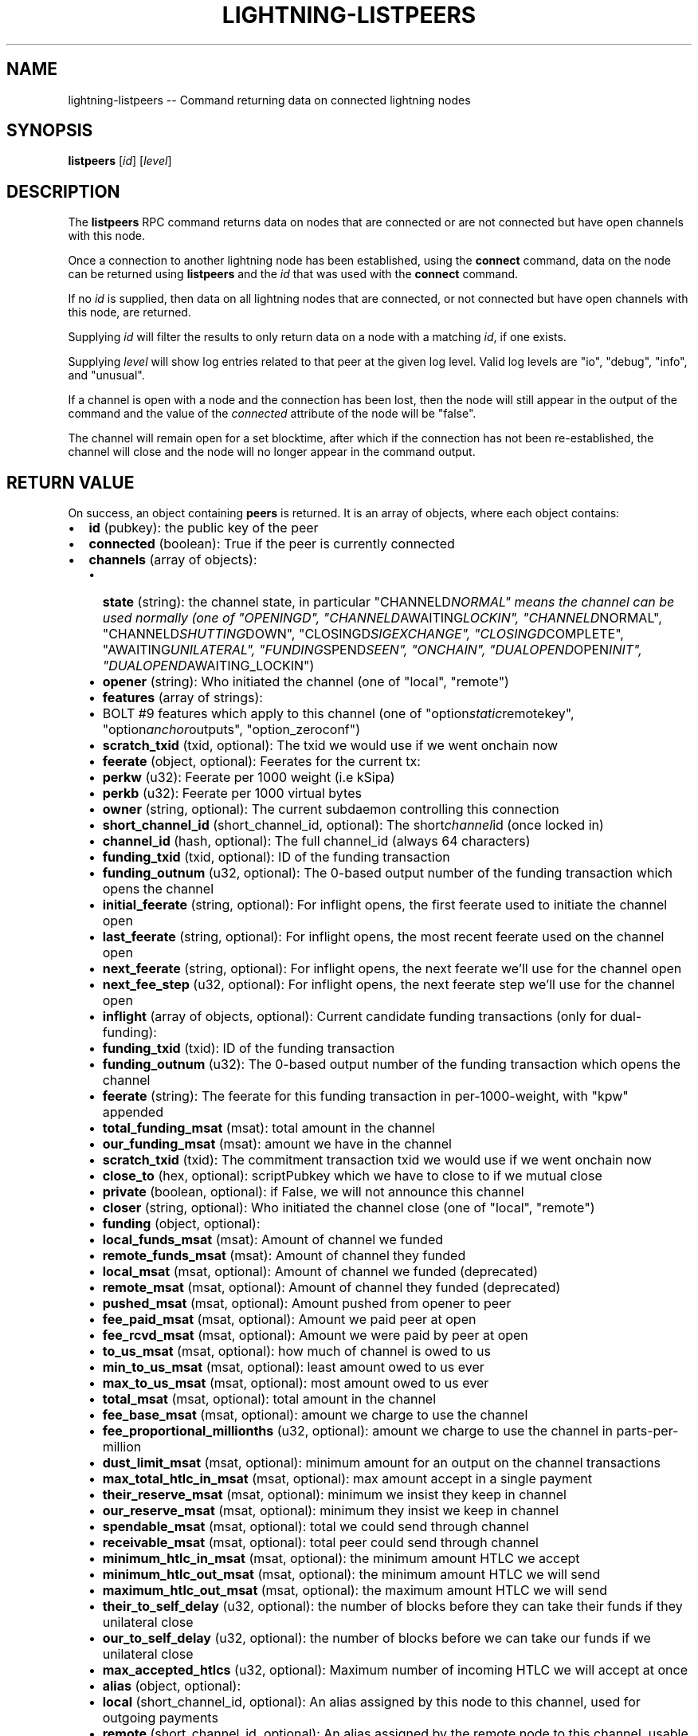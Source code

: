 .\" -*- mode: troff; coding: utf-8 -*-
.TH "LIGHTNING-LISTPEERS" "7" "" "Core Lightning 22.11rc1" ""
.SH NAME
lightning-listpeers -- Command returning data on connected lightning nodes
.SH SYNOPSIS
\fBlistpeers\fR [\fIid\fR] [\fIlevel\fR]
.SH DESCRIPTION
The \fBlistpeers\fR RPC command returns data on nodes that are connected
or are not connected but have open channels with this node.
.PP
Once a connection to another lightning node has been established, using
the \fBconnect\fR command, data on the node can be returned using
\fBlistpeers\fR and the \fIid\fR that was used with the \fBconnect\fR command.
.PP
If no \fIid\fR is supplied, then data on all lightning nodes that are
connected, or not connected but have open channels with this node, are
returned.
.PP
Supplying \fIid\fR will filter the results to only return data on a node
with a matching \fIid\fR, if one exists.
.PP
Supplying \fIlevel\fR will show log entries related to that peer at the
given log level. Valid log levels are \(dqio\(dq, \(dqdebug\(dq, \(dqinfo\(dq, and
\(dqunusual\(dq.
.PP
If a channel is open with a node and the connection has been lost, then
the node will still appear in the output of the command and the value of
the \fIconnected\fR attribute of the node will be \(dqfalse\(dq.
.PP
The channel will remain open for a set blocktime, after which if the
connection has not been re-established, the channel will close and the
node will no longer appear in the command output.
.SH RETURN VALUE
On success, an object containing \fBpeers\fR is returned.  It is an array of objects, where each object contains:
.IP "\(bu" 2
\fBid\fR (pubkey): the public key of the peer
.if n \
.sp -1
.if t \
.sp -0.25v
.IP "\(bu" 2
\fBconnected\fR (boolean): True if the peer is currently connected
.if n \
.sp -1
.if t \
.sp -0.25v
.IP "\(bu" 2
\fBchannels\fR (array of objects):
.RS
.IP "\(bu" 2
\fBstate\fR (string): the channel state, in particular \(dqCHANNELD\fINORMAL\(dq means the channel can be used normally (one of \(dqOPENINGD\(dq, \(dqCHANNELD\fRAWAITING\fILOCKIN\(dq, \(dqCHANNELD\fRNORMAL\(dq, \(dqCHANNELD\fISHUTTING\fRDOWN\(dq, \(dqCLOSINGD\fISIGEXCHANGE\(dq, \(dqCLOSINGD\fRCOMPLETE\(dq, \(dqAWAITING\fIUNILATERAL\(dq, \(dqFUNDING\fRSPEND\fISEEN\(dq, \(dqONCHAIN\(dq, \(dqDUALOPEND\fROPEN\fIINIT\(dq, \(dqDUALOPEND\fRAWAITING_LOCKIN\(dq)
.if n \
.sp -1
.if t \
.sp -0.25v
.IP "\(bu" 2
\fBopener\fR (string): Who initiated the channel (one of \(dqlocal\(dq, \(dqremote\(dq)
.if n \
.sp -1
.if t \
.sp -0.25v
.IP "\(bu" 2
\fBfeatures\fR (array of strings):
.if n \
.sp -1
.if t \
.sp -0.25v
.IP "\(bu" 2
BOLT #9 features which apply to this channel (one of \(dqoption\fIstatic\fRremotekey\(dq, \(dqoption\fIanchor\fRoutputs\(dq, \(dqoption_zeroconf\(dq)
.if n \
.sp -1
.if t \
.sp -0.25v
.IP "\(bu" 2
\fBscratch_txid\fR (txid, optional): The txid we would use if we went onchain now
.if n \
.sp -1
.if t \
.sp -0.25v
.IP "\(bu" 2
\fBfeerate\fR (object, optional): Feerates for the current tx:
.if n \
.sp -1
.if t \
.sp -0.25v
.IP "\(bu" 2
\fBperkw\fR (u32): Feerate per 1000 weight (i.e kSipa)
.if n \
.sp -1
.if t \
.sp -0.25v
.IP "\(bu" 2
\fBperkb\fR (u32): Feerate per 1000 virtual bytes
.if n \
.sp -1
.if t \
.sp -0.25v
.IP "\(bu" 2
\fBowner\fR (string, optional): The current subdaemon controlling this connection
.if n \
.sp -1
.if t \
.sp -0.25v
.IP "\(bu" 2
\fBshort_channel_id\fR (short_channel_id, optional): The short\fIchannel\fRid (once locked in)
.if n \
.sp -1
.if t \
.sp -0.25v
.IP "\(bu" 2
\fBchannel_id\fR (hash, optional): The full channel_id (always 64 characters)
.if n \
.sp -1
.if t \
.sp -0.25v
.IP "\(bu" 2
\fBfunding_txid\fR (txid, optional): ID of the funding transaction
.if n \
.sp -1
.if t \
.sp -0.25v
.IP "\(bu" 2
\fBfunding_outnum\fR (u32, optional): The 0-based output number of the funding transaction which opens the channel
.if n \
.sp -1
.if t \
.sp -0.25v
.IP "\(bu" 2
\fBinitial_feerate\fR (string, optional): For inflight opens, the first feerate used to initiate the channel open
.if n \
.sp -1
.if t \
.sp -0.25v
.IP "\(bu" 2
\fBlast_feerate\fR (string, optional): For inflight opens, the most recent feerate used on the channel open
.if n \
.sp -1
.if t \
.sp -0.25v
.IP "\(bu" 2
\fBnext_feerate\fR (string, optional): For inflight opens, the next feerate we'll use for the channel open
.if n \
.sp -1
.if t \
.sp -0.25v
.IP "\(bu" 2
\fBnext_fee_step\fR (u32, optional): For inflight opens, the next feerate step we'll use for the channel open
.if n \
.sp -1
.if t \
.sp -0.25v
.IP "\(bu" 2
\fBinflight\fR (array of objects, optional): Current candidate funding transactions (only for dual-funding):
.if n \
.sp -1
.if t \
.sp -0.25v
.IP "\(bu" 2
\fBfunding_txid\fR (txid): ID of the funding transaction
.if n \
.sp -1
.if t \
.sp -0.25v
.IP "\(bu" 2
\fBfunding_outnum\fR (u32): The 0-based output number of the funding transaction which opens the channel
.if n \
.sp -1
.if t \
.sp -0.25v
.IP "\(bu" 2
\fBfeerate\fR (string): The feerate for this funding transaction in per-1000-weight, with \(dqkpw\(dq appended
.if n \
.sp -1
.if t \
.sp -0.25v
.IP "\(bu" 2
\fBtotal_funding_msat\fR (msat): total amount in the channel
.if n \
.sp -1
.if t \
.sp -0.25v
.IP "\(bu" 2
\fBour_funding_msat\fR (msat): amount we have in the channel
.if n \
.sp -1
.if t \
.sp -0.25v
.IP "\(bu" 2
\fBscratch_txid\fR (txid): The commitment transaction txid we would use if we went onchain now
.if n \
.sp -1
.if t \
.sp -0.25v
.IP "\(bu" 2
\fBclose_to\fR (hex, optional): scriptPubkey which we have to close to if we mutual close
.if n \
.sp -1
.if t \
.sp -0.25v
.IP "\(bu" 2
\fBprivate\fR (boolean, optional): if False, we will not announce this channel
.if n \
.sp -1
.if t \
.sp -0.25v
.IP "\(bu" 2
\fBcloser\fR (string, optional): Who initiated the channel close (one of \(dqlocal\(dq, \(dqremote\(dq)
.if n \
.sp -1
.if t \
.sp -0.25v
.IP "\(bu" 2
\fBfunding\fR (object, optional):
.if n \
.sp -1
.if t \
.sp -0.25v
.IP "\(bu" 2
\fBlocal_funds_msat\fR (msat): Amount of channel we funded
.if n \
.sp -1
.if t \
.sp -0.25v
.IP "\(bu" 2
\fBremote_funds_msat\fR (msat): Amount of channel they funded
.if n \
.sp -1
.if t \
.sp -0.25v
.IP "\(bu" 2
\fBlocal_msat\fR (msat, optional): Amount of channel we funded (deprecated)
.if n \
.sp -1
.if t \
.sp -0.25v
.IP "\(bu" 2
\fBremote_msat\fR (msat, optional): Amount of channel they funded (deprecated)
.if n \
.sp -1
.if t \
.sp -0.25v
.IP "\(bu" 2
\fBpushed_msat\fR (msat, optional): Amount pushed from opener to peer
.if n \
.sp -1
.if t \
.sp -0.25v
.IP "\(bu" 2
\fBfee_paid_msat\fR (msat, optional): Amount we paid peer at open
.if n \
.sp -1
.if t \
.sp -0.25v
.IP "\(bu" 2
\fBfee_rcvd_msat\fR (msat, optional): Amount we were paid by peer at open
.if n \
.sp -1
.if t \
.sp -0.25v
.IP "\(bu" 2
\fBto_us_msat\fR (msat, optional): how much of channel is owed to us
.if n \
.sp -1
.if t \
.sp -0.25v
.IP "\(bu" 2
\fBmin_to_us_msat\fR (msat, optional): least amount owed to us ever
.if n \
.sp -1
.if t \
.sp -0.25v
.IP "\(bu" 2
\fBmax_to_us_msat\fR (msat, optional): most amount owed to us ever
.if n \
.sp -1
.if t \
.sp -0.25v
.IP "\(bu" 2
\fBtotal_msat\fR (msat, optional): total amount in the channel
.if n \
.sp -1
.if t \
.sp -0.25v
.IP "\(bu" 2
\fBfee_base_msat\fR (msat, optional): amount we charge to use the channel
.if n \
.sp -1
.if t \
.sp -0.25v
.IP "\(bu" 2
\fBfee_proportional_millionths\fR (u32, optional): amount we charge to use the channel in parts-per-million
.if n \
.sp -1
.if t \
.sp -0.25v
.IP "\(bu" 2
\fBdust_limit_msat\fR (msat, optional): minimum amount for an output on the channel transactions
.if n \
.sp -1
.if t \
.sp -0.25v
.IP "\(bu" 2
\fBmax_total_htlc_in_msat\fR (msat, optional): max amount accept in a single payment
.if n \
.sp -1
.if t \
.sp -0.25v
.IP "\(bu" 2
\fBtheir_reserve_msat\fR (msat, optional): minimum we insist they keep in channel
.if n \
.sp -1
.if t \
.sp -0.25v
.IP "\(bu" 2
\fBour_reserve_msat\fR (msat, optional): minimum they insist we keep in channel
.if n \
.sp -1
.if t \
.sp -0.25v
.IP "\(bu" 2
\fBspendable_msat\fR (msat, optional): total we could send through channel
.if n \
.sp -1
.if t \
.sp -0.25v
.IP "\(bu" 2
\fBreceivable_msat\fR (msat, optional): total peer could send through channel
.if n \
.sp -1
.if t \
.sp -0.25v
.IP "\(bu" 2
\fBminimum_htlc_in_msat\fR (msat, optional): the minimum amount HTLC we accept
.if n \
.sp -1
.if t \
.sp -0.25v
.IP "\(bu" 2
\fBminimum_htlc_out_msat\fR (msat, optional): the minimum amount HTLC we will send
.if n \
.sp -1
.if t \
.sp -0.25v
.IP "\(bu" 2
\fBmaximum_htlc_out_msat\fR (msat, optional): the maximum amount HTLC we will send
.if n \
.sp -1
.if t \
.sp -0.25v
.IP "\(bu" 2
\fBtheir_to_self_delay\fR (u32, optional): the number of blocks before they can take their funds if they unilateral close
.if n \
.sp -1
.if t \
.sp -0.25v
.IP "\(bu" 2
\fBour_to_self_delay\fR (u32, optional): the number of blocks before we can take our funds if we unilateral close
.if n \
.sp -1
.if t \
.sp -0.25v
.IP "\(bu" 2
\fBmax_accepted_htlcs\fR (u32, optional): Maximum number of incoming HTLC we will accept at once
.if n \
.sp -1
.if t \
.sp -0.25v
.IP "\(bu" 2
\fBalias\fR (object, optional):
.if n \
.sp -1
.if t \
.sp -0.25v
.IP "\(bu" 2
\fBlocal\fR (short_channel_id, optional): An alias assigned by this node to this channel, used for outgoing payments
.if n \
.sp -1
.if t \
.sp -0.25v
.IP "\(bu" 2
\fBremote\fR (short_channel_id, optional): An alias assigned by the remote node to this channel, usable in routehints and invoices
.if n \
.sp -1
.if t \
.sp -0.25v
.IP "\(bu" 2
\fBstate_changes\fR (array of objects, optional): Prior state changes:
.if n \
.sp -1
.if t \
.sp -0.25v
.IP "\(bu" 2
\fBtimestamp\fR (string): UTC timestamp of form YYYY-mm-ddTHH:MM:SS.%03dZ
.if n \
.sp -1
.if t \
.sp -0.25v
.IP "\(bu" 2
\fBold_state\fR (string): Previous state (one of \(dqOPENINGD\(dq, \(dqCHANNELD\fIAWAITING\fRLOCKIN\(dq, \(dqCHANNELD\fINORMAL\(dq, \(dqCHANNELD\fRSHUTTING\fIDOWN\(dq, \(dqCLOSINGD\fRSIGEXCHANGE\(dq, \(dqCLOSINGD\fICOMPLETE\(dq, \(dqAWAITING\fRUNILATERAL\(dq, \(dqFUNDING\fISPEND\fRSEEN\(dq, \(dqONCHAIN\(dq, \(dqDUALOPEND\fIOPEN\fRINIT\(dq, \(dqDUALOPEND\fIAWAITING\fRLOCKIN\(dq)
.if n \
.sp -1
.if t \
.sp -0.25v
.IP "\(bu" 2
\fBnew_state\fR (string): New state (one of \(dqOPENINGD\(dq, \(dqCHANNELD\fIAWAITING\fRLOCKIN\(dq, \(dqCHANNELD\fINORMAL\(dq, \(dqCHANNELD\fRSHUTTING\fIDOWN\(dq, \(dqCLOSINGD\fRSIGEXCHANGE\(dq, \(dqCLOSINGD\fICOMPLETE\(dq, \(dqAWAITING\fRUNILATERAL\(dq, \(dqFUNDING\fISPEND\fRSEEN\(dq, \(dqONCHAIN\(dq, \(dqDUALOPEND\fIOPEN\fRINIT\(dq, \(dqDUALOPEND\fIAWAITING\fRLOCKIN\(dq)
.if n \
.sp -1
.if t \
.sp -0.25v
.IP "\(bu" 2
\fBcause\fR (string): What caused the change (one of \(dqunknown\(dq, \(dqlocal\(dq, \(dquser\(dq, \(dqremote\(dq, \(dqprotocol\(dq, \(dqonchain\(dq)
.if n \
.sp -1
.if t \
.sp -0.25v
.IP "\(bu" 2
\fBmessage\fR (string): Human-readable explanation
.if n \
.sp -1
.if t \
.sp -0.25v
.IP "\(bu" 2
\fBstatus\fR (array of strings, optional):
.if n \
.sp -1
.if t \
.sp -0.25v
.IP "\(bu" 2
Billboard log of significant changes
.if n \
.sp -1
.if t \
.sp -0.25v
.IP "\(bu" 2
\fBin_payments_offered\fR (u64, optional): Number of incoming payment attempts
.if n \
.sp -1
.if t \
.sp -0.25v
.IP "\(bu" 2
\fBin_offered_msat\fR (msat, optional): Total amount of incoming payment attempts
.if n \
.sp -1
.if t \
.sp -0.25v
.IP "\(bu" 2
\fBin_payments_fulfilled\fR (u64, optional): Number of successful incoming payment attempts
.if n \
.sp -1
.if t \
.sp -0.25v
.IP "\(bu" 2
\fBin_fulfilled_msat\fR (msat, optional): Total amount of successful incoming payment attempts
.if n \
.sp -1
.if t \
.sp -0.25v
.IP "\(bu" 2
\fBout_payments_offered\fR (u64, optional): Number of outgoing payment attempts
.if n \
.sp -1
.if t \
.sp -0.25v
.IP "\(bu" 2
\fBout_offered_msat\fR (msat, optional): Total amount of outgoing payment attempts
.if n \
.sp -1
.if t \
.sp -0.25v
.IP "\(bu" 2
\fBout_payments_fulfilled\fR (u64, optional): Number of successful outgoing payment attempts
.if n \
.sp -1
.if t \
.sp -0.25v
.IP "\(bu" 2
\fBout_fulfilled_msat\fR (msat, optional): Total amount of successful outgoing payment attempts
.if n \
.sp -1
.if t \
.sp -0.25v
.IP "\(bu" 2
\fBhtlcs\fR (array of objects, optional): current HTLCs in this channel:
.if n \
.sp -1
.if t \
.sp -0.25v
.IP "\(bu" 2
\fBdirection\fR (string): Whether it came from peer, or is going to peer (one of \(dqin\(dq, \(dqout\(dq)
.if n \
.sp -1
.if t \
.sp -0.25v
.IP "\(bu" 2
\fBid\fR (u64): Unique ID for this htlc on this channel in this direction
.if n \
.sp -1
.if t \
.sp -0.25v
.IP "\(bu" 2
\fBamount_msat\fR (msat): Amount send/received for this HTLC
.if n \
.sp -1
.if t \
.sp -0.25v
.IP "\(bu" 2
\fBexpiry\fR (u32): Block this HTLC expires at
.if n \
.sp -1
.if t \
.sp -0.25v
.IP "\(bu" 2
\fBpayment_hash\fR (hash): the hash of the payment_preimage which will prove payment (always 64 characters)
.if n \
.sp -1
.if t \
.sp -0.25v
.IP "\(bu" 2
\fBlocal_trimmed\fR (boolean, optional): if this is too small to enforce onchain (always \fItrue\fR)
.if n \
.sp -1
.if t \
.sp -0.25v
.IP "\(bu" 2
\fBstatus\fR (string, optional): set if this HTLC is currently waiting on a hook (and shows what plugin)
.RE
.IP
If \fBdirection\fR is \(dqout\(dq:
.RS
.IP "\(bu" 2
\fBstate\fR (string): Status of the HTLC (one of \(dqSENT\fIADD\fRHTLC\(dq, \(dqSENT\fIADD\fRCOMMIT\(dq, \(dqRCVD\fIADD\fRREVOCATION\(dq, \(dqRCVD\fIADD\fRACK\fICOMMIT\(dq, \(dqSENT\fRADD\fIACK\fRREVOCATION\(dq, \(dqRCVD\fIREMOVE\fRHTLC\(dq, \(dqRCVD\fIREMOVE\fRCOMMIT\(dq, \(dqSENT\fIREMOVE\fRREVOCATION\(dq, \(dqSENT\fIREMOVE\fRACK\fICOMMIT\(dq, \(dqRCVD\fRREMOVE\fIACK\fRREVOCATION\(dq)
.RE
.IP
If \fBdirection\fR is \(dqin\(dq:
.RS
.IP "\(bu" 2
\fBstate\fR (string): Status of the HTLC (one of \(dqRCVD\fIADD\fRHTLC\(dq, \(dqRCVD\fIADD\fRCOMMIT\(dq, \(dqSENT\fIADD\fRREVOCATION\(dq, \(dqSENT\fIADD\fRACK\fICOMMIT\(dq, \(dqRCVD\fRADD\fIACK\fRREVOCATION\(dq, \(dqSENT\fIREMOVE\fRHTLC\(dq, \(dqSENT\fIREMOVE\fRCOMMIT\(dq, \(dqRCVD\fIREMOVE\fRREVOCATION\(dq, \(dqRCVD\fIREMOVE\fRACK\fICOMMIT\(dq, \(dqSENT\fRREMOVE\fIACK\fRREVOCATION\(dq)
.RE
.IP
If \fBclose_to\fR is present:
.RS
.IP "\(bu" 2
\fBclose_to_addr\fR (string, optional): The bitcoin address we will close to
.RE
.IP
If \fBscratch_txid\fR is present:
.RS
.IP "\(bu" 2
\fBlast_tx_fee_msat\fR (msat): fee attached to this the current tx
.RE
.IP
If \fBshort_channel_id\fR is present:
.RS
.IP "\(bu" 2
\fBdirection\fR (u32): 0 if we're the lesser node_id, 1 if we're the greater
.RE
.IP
If \fBinflight\fR is present:
.RS
.IP "\(bu" 2
\fBinitial_feerate\fR (string): The feerate for the initial funding transaction in per-1000-weight, with \(dqkpw\(dq appended
.if n \
.sp -1
.if t \
.sp -0.25v
.IP "\(bu" 2
\fBlast_feerate\fR (string): The feerate for the latest funding transaction in per-1000-weight, with \(dqkpw\(dq appended
.if n \
.sp -1
.if t \
.sp -0.25v
.IP "\(bu" 2
\fBnext_feerate\fR (string): The minimum feerate for the next funding transaction in per-1000-weight, with \(dqkpw\(dq appended
.RE
.IP "\(bu" 2
\fBlog\fR (array of objects, optional): if \fIlevel\fR is specified, logs for this peer:
.RS
.IP "\(bu" 2
\fBtype\fR (string) (one of \(dqSKIPPED\(dq, \(dqBROKEN\(dq, \(dqUNUSUAL\(dq, \(dqINFO\(dq, \(dqDEBUG\(dq, \(dqIO\fIIN\(dq, \(dqIO\fROUT\(dq)
.RE
.IP
If \fBtype\fR is \(dqSKIPPED\(dq:
.RS
.IP "\(bu" 2
\fBnum_skipped\fR (u32): number of deleted/omitted entries
.RE
.IP
If \fBtype\fR is \(dqBROKEN\(dq, \(dqUNUSUAL\(dq, \(dqINFO\(dq or \(dqDEBUG\(dq:
.RS
.IP "\(bu" 2
\fBtime\fR (string): UNIX timestamp with 9 decimal places
.if n \
.sp -1
.if t \
.sp -0.25v
.IP "\(bu" 2
\fBsource\fR (string): The particular logbook this was found in
.if n \
.sp -1
.if t \
.sp -0.25v
.IP "\(bu" 2
\fBlog\fR (string): The actual log message
.if n \
.sp -1
.if t \
.sp -0.25v
.IP "\(bu" 2
\fBnode_id\fR (pubkey): The peer this is associated with
.RE
.IP
If \fBtype\fR is \(dqIO\fIIN\(dq or \(dqIO\fROUT\(dq:
.RS
.IP "\(bu" 2
\fBtime\fR (string): UNIX timestamp with 9 decimal places
.if n \
.sp -1
.if t \
.sp -0.25v
.IP "\(bu" 2
\fBsource\fR (string): The particular logbook this was found in
.if n \
.sp -1
.if t \
.sp -0.25v
.IP "\(bu" 2
\fBlog\fR (string): The actual log message
.if n \
.sp -1
.if t \
.sp -0.25v
.IP "\(bu" 2
\fBnode_id\fR (pubkey): The peer this is associated with
.if n \
.sp -1
.if t \
.sp -0.25v
.IP "\(bu" 2
\fBdata\fR (hex): The IO which occurred
.RE
.LP
If \fBconnected\fR is \fItrue\fR:
.IP "\(bu" 2
\fBnetaddr\fR (array of strings): A single entry array:
.RS
.IP "\(bu" 2
address, e.g. 1.2.3.4:1234
.RE
.if n \
.sp -1
.if t \
.sp -0.25v
.IP "\(bu" 2
\fBfeatures\fR (hex): bitmap of BOLT #9 features from peer's INIT message
.if n \
.sp -1
.if t \
.sp -0.25v
.IP "\(bu" 2
\fBremote_addr\fR (string, optional): The public IPv4/6 address the peer sees us from, e.g. 1.2.3.4:1234
.LP
On success, an object with a \(dqpeers\(dq key is returned containing a list
of 0 or more objects.
.PP
Each object in the list contains the following data:
- \fIid\fR : The unique id of the peer
- \fIconnected\fR : A boolean value showing the connection status
- \fInetaddr\fR : A list of network addresses the node is listening on
- \fIfeatures\fR : Bit flags showing supported features (BOLT #9)
- \fIchannels\fR : An array of objects describing channels with the peer.
- \fIlog\fR : Only present if \fIlevel\fR is set. List logs related to the
peer at the specified \fIlevel\fR
.PP
If \fIid\fR is supplied and no matching nodes are found, a \(dqpeers\(dq object
with an empty list is returned.
.PP
The objects in the \fIchannels\fR array will have at least these fields:
.IP "\(bu" 2
\fIstate\fR: Any of these strings:
.RS
.IP "\(bu" 2
\fC\(dqOPENINGD\(dq\fR: The channel funding protocol with the peer is ongoing
and both sides are negotiating parameters.
.if n \
.sp -1
.if t \
.sp -0.25v
.IP "\(bu" 2
\fC\(dqCHANNELD_AWAITING_LOCKIN\(dq\fR: The peer and you have agreed on channel
parameters and are just waiting for the channel funding transaction to
be confirmed deeply.
Both you and the peer must acknowledge the channel funding transaction
to be confirmed deeply before entering the next state.
.if n \
.sp -1
.if t \
.sp -0.25v
.IP "\(bu" 2
\fC\(dqCHANNELD_NORMAL\(dq\fR: The channel can be used for normal payments.
.if n \
.sp -1
.if t \
.sp -0.25v
.IP "\(bu" 2
\fC\(dqCHANNELD_SHUTTING_DOWN\(dq\fR: A mutual close was requested (by you or
peer) and both of you are waiting for HTLCs in-flight to be either
failed or succeeded.
The channel can no longer be used for normal payments and forwarding.
Mutual close will proceed only once all HTLCs in the channel have
either been fulfilled or failed.
.if n \
.sp -1
.if t \
.sp -0.25v
.IP "\(bu" 2
\fC\(dqCLOSINGD_SIGEXCHANGE\(dq\fR: You and the peer are negotiating the mutual
close onchain fee.
.if n \
.sp -1
.if t \
.sp -0.25v
.IP "\(bu" 2
\fC\(dqCLOSINGD_COMPLETE\(dq\fR: You and the peer have agreed on the mutual close
onchain fee and are awaiting the mutual close getting confirmed deeply.
.if n \
.sp -1
.if t \
.sp -0.25v
.IP "\(bu" 2
\fC\(dqAWAITING_UNILATERAL\(dq\fR: You initiated a unilateral close, and are now
waiting for the peer-selected unilateral close timeout to complete.
.if n \
.sp -1
.if t \
.sp -0.25v
.IP "\(bu" 2
\fC\(dqFUNDING_SPEND_SEEN\(dq\fR: You saw the funding transaction getting
spent (usually the peer initiated a unilateral close) and will now
determine what exactly happened (i.e. if it was a theft attempt).
.if n \
.sp -1
.if t \
.sp -0.25v
.IP "\(bu" 2
\fC\(dqONCHAIN\(dq\fR: You saw the funding transaction getting spent and now
know what happened (i.e. if it was a proper unilateral close by the
peer, or a theft attempt).
.if n \
.sp -1
.if t \
.sp -0.25v
.IP "\(bu" 2
\fC\(dqCLOSED\(dq\fR: The channel closure has been confirmed deeply.
The channel will eventually be removed from this array.
.RE
.if n \
.sp -1
.if t \
.sp -0.25v
.IP "\(bu" 2
\fIstate_changes\fR: An array of objects describing prior state change events.
.if n \
.sp -1
.if t \
.sp -0.25v
.IP "\(bu" 2
\fIopener\fR: A string \fC\(dqlocal\(dq\fR or \fC\(dqremote\fR\(dq describing which side opened this
channel.
.if n \
.sp -1
.if t \
.sp -0.25v
.IP "\(bu" 2
\fIcloser\fR: A string \fC\(dqlocal\(dq\fR or \fC\(dqremote\fR\(dq describing which side
closed this channel or \fCnull\fR if the channel is not (being) closed yet.
.if n \
.sp -1
.if t \
.sp -0.25v
.IP "\(bu" 2
\fIstatus\fR: An array of strings containing the most important log messages
relevant to this channel.
Also known as the \(dqbillboard\(dq.
.if n \
.sp -1
.if t \
.sp -0.25v
.IP "\(bu" 2
\fIowner\fR: A string describing which particular sub-daemon of \fClightningd\fR
currently is responsible for this channel.
One of: \fC\(dqlightning_openingd\(dq\fR, \fC\(dqlightning_channeld\(dq\fR,
\fC\(dqlightning_closingd\(dq\fR, \fC\(dqlightning_onchaind\(dq\fR.
.if n \
.sp -1
.if t \
.sp -0.25v
.IP "\(bu" 2
\fIto_us_msat\fR: A string describing how much of the funds is owned by us;
a number followed by a string unit.
.if n \
.sp -1
.if t \
.sp -0.25v
.IP "\(bu" 2
\fItotal_msat\fR: A string describing the total capacity of the channel;
a number followed by a string unit.
.if n \
.sp -1
.if t \
.sp -0.25v
.IP "\(bu" 2
\fIfee\fIbase\fImsat\fR: The fixed routing fee we charge for forwards going out over
this channel, regardless of payment size.
.if n \
.sp -1
.if t \
.sp -0.25v
.IP "\(bu" 2
\fIfee\fIproportional\fImillionths\fR: The proportional routing fees in ppm (parts-
per-millionths) we charge for forwards going out over this channel.
.if n \
.sp -1
.if t \
.sp -0.25v
.IP "\(bu" 2
\fIfeatures\fR: An array of feature names supported by this channel.
.LP
These fields may exist if the channel has gotten beyond the \fC\(dqOPENINGD\(dq\fR
state, or in various circumstances:
.IP "\(bu" 2
\fIshort_channel_id\fR: A string of the short channel ID for the channel;
Format is \fC\(dqBBBBxTTTxOOO\(dq\fR, where \fC\(dqBBBB\(dq\fR is the numeric block height
at which the funding transaction was confirmed, \fC\(dqTTT\(dq\fR is the numeric
funding transaction index within that block, and \fC\(dqOOO\(dq\fR is the
numeric output index of the transaction output that actually anchors
this channel.
.if n \
.sp -1
.if t \
.sp -0.25v
.IP "\(bu" 2
\fIdirection\fR: The channel-direction we own, as per  BOLT #7.
We own channel-direction 0 if our node ID is \(dqless than\(dq the peer node ID
in a lexicographical ordering of our node IDs, otherwise we own
channel-direction 1.
Our \fCchannel_update\fR will use this \fIdirection\fR.
.if n \
.sp -1
.if t \
.sp -0.25v
.IP "\(bu" 2
\fIchannel_id\fR: The full channel ID of the channel;
the funding transaction ID XORed with the output number.
.if n \
.sp -1
.if t \
.sp -0.25v
.IP "\(bu" 2
\fIfunding_txid\fR: The funding transaction ID of the channel.
.if n \
.sp -1
.if t \
.sp -0.25v
.IP "\(bu" 2
\fIclose_to\fR: The raw \fCscriptPubKey\fR that was indicated in the starting
\fBfundchannel_start\fR command and accepted by the peer.
If the \fCscriptPubKey\fR encodes a standardized address, an additional
\fIclose_to_addr\fR field will be present with the standardized address.
.if n \
.sp -1
.if t \
.sp -0.25v
.IP "\(bu" 2
\fIprivate\fR: A boolean, true if the channel is unpublished, false if the
channel is published.
.if n \
.sp -1
.if t \
.sp -0.25v
.IP "\(bu" 2
\fIfunding_msat\fR: An object, whose field names are the node
IDs involved in the channel, and whose values are strings (numbers with
a unit suffix) indicating how much that node originally contributed in
opening the channel.
.if n \
.sp -1
.if t \
.sp -0.25v
.IP "\(bu" 2
\fImin_to_us_msat\fR: A string describing the historic point at which
we owned the least amount of funds in this channel;
a number followed by a string unit.
If the peer were to succesfully steal from us, this is the amount we
would still retain.
.if n \
.sp -1
.if t \
.sp -0.25v
.IP "\(bu" 2
\fImax_to_us_msat\fR: A string describing the historic point at which
we owned the most amount of funds in this channel;
a number followed by a string unit.
If we were to successfully steal from the peer, this is the amount we
could potentially get.
.if n \
.sp -1
.if t \
.sp -0.25v
.IP "\(bu" 2
\fIdust_limit_msat\fR: A string describing an amount;
if an HTLC or the amount wholly-owned by one node is at or below this
amount, it will be considered \(dqdusty\(dq and will not appear in a close
transaction, and will be donated to miners as fee;
a number followed by a string unit.
.if n \
.sp -1
.if t \
.sp -0.25v
.IP "\(bu" 2
\fImax_total_htlc_in_msat\fR: A string describing an amount;
the sum of all HTLCs in the channel cannot exceed this amount;
a number followed by a string unit.
.if n \
.sp -1
.if t \
.sp -0.25v
.IP "\(bu" 2
\fItheir_reserve_msat\fR: A string describing the minimum amount that
the peer must keep in the channel when it attempts to send out;
if it has less than this in the channel, it cannot send to us on
that channel;
a number followed by a string unit.
We impose this on them, default is 1% of the total channel capacity.
.if n \
.sp -1
.if t \
.sp -0.25v
.IP "\(bu" 2
\fIour_reserve_msat\fR: A string describing the minimum amount that
you must keep in the channel when you attempt to send out;
if you have less than this in the channel, you cannot send out
via this channel;
a number followed by a string unit.
The peer imposes this on us, default is 1% of the total channel capacity.
.if n \
.sp -1
.if t \
.sp -0.25v
.IP "\(bu" 2
\fIspendable_msat\fR and \fIreceivable_msat\fR: A string describing an
\f(BIestimate\fR of how much we can send or receive over this channel in a
single payment (or payment-part for multi-part payments);
a number followed by a string unit.
This is an \f(BIestimate\fR, which can be wrong because adding HTLCs requires
an increase in fees paid to onchain miners, and onchain fees change
dynamically according to onchain activity.
For a sufficiently-large channel, this can be limited by the rules imposed
under certain blockchains;
for example, individual Bitcoin mainnet payment-parts cannot exceed
42.94967295 mBTC.
.if n \
.sp -1
.if t \
.sp -0.25v
.IP "\(bu" 2
\fIminimum_htlc_in_msat\fR: A string describing the minimum amount that
an HTLC must have before we accept it.
.if n \
.sp -1
.if t \
.sp -0.25v
.IP "\(bu" 2
\fItheir_to_self_delay\fR: The number of blocks that the peer must wait
to claim their funds, if they close unilaterally.
.if n \
.sp -1
.if t \
.sp -0.25v
.IP "\(bu" 2
\fIour_to_self_delay\fR: The number of blocks that you must wait to claim
your funds, if you close unilaterally.
.if n \
.sp -1
.if t \
.sp -0.25v
.IP "\(bu" 2
\fImax_accepted_htlcs\fR: The maximum number of HTLCs you will accept on
this channel.
.if n \
.sp -1
.if t \
.sp -0.25v
.IP "\(bu" 2
\fIin_payments_offered\fR: The number of incoming HTLCs offered over this
channel.
.if n \
.sp -1
.if t \
.sp -0.25v
.IP "\(bu" 2
\fIin_offered_msat\fR: A string describing the total amount of all incoming
HTLCs offered over this channel;
a number followed by a string unit.
.if n \
.sp -1
.if t \
.sp -0.25v
.IP "\(bu" 2
\fIin_payments_fulfilled\fR: The number of incoming HTLCs offered \fIand
successfully claimed\fR over this channel.
.if n \
.sp -1
.if t \
.sp -0.25v
.IP "\(bu" 2
\fIin_fulfilled_msat\fR: A string describing the total amount of all
incoming HTLCs offered \fIand successfully claimed\fR over this channel;
a number followed by a string unit.
.if n \
.sp -1
.if t \
.sp -0.25v
.IP "\(bu" 2
\fIout_payments_offered\fR: The number of outgoing HTLCs offered over
this channel.
.if n \
.sp -1
.if t \
.sp -0.25v
.IP "\(bu" 2
\fIout_offered_msat\fR: A string describing the total amount of all
outgoing HTLCs offered over this channel;
a number followed by a string unit.
.if n \
.sp -1
.if t \
.sp -0.25v
.IP "\(bu" 2
\fIout_payments_fulfilled\fR: The number of outgoing HTLCs offered \fIand
successfully claimed\fR over this channel.
.if n \
.sp -1
.if t \
.sp -0.25v
.IP "\(bu" 2
\fIout_fulfilled_msat\fR: A string describing the total amount of all
outgoing HTLCs offered \fIand successfully claimed\fR over this channel;
a number followed by a string unit.
.if n \
.sp -1
.if t \
.sp -0.25v
.IP "\(bu" 2
\fIscratch_txid\fR: The txid of the latest transaction (what we would sign and
send to chain if the channel were to fail now).
.if n \
.sp -1
.if t \
.sp -0.25v
.IP "\(bu" 2
\fIlast\fItx\fIfee\fR: The fee on that latest transaction.
.if n \
.sp -1
.if t \
.sp -0.25v
.IP "\(bu" 2
\fIfeerate\fR: An object containing the latest feerate as both \fIperkw\fR and \fIperkb\fR.
.if n \
.sp -1
.if t \
.sp -0.25v
.IP "\(bu" 2
\fIhtlcs\fR: An array of objects describing the HTLCs currently in-flight
in the channel.
.LP
Objects in the \fIhtlcs\fR array will contain these fields:
.IP "\(bu" 2
\fIdirection\fR: Either the string \fC\(dqout\(dq\fR or \fC\(dqin\(dq\fR, whether it is an
outgoing or incoming HTLC.
.if n \
.sp -1
.if t \
.sp -0.25v
.IP "\(bu" 2
\fIid\fR: A numeric ID uniquely identifying this HTLC.
.if n \
.sp -1
.if t \
.sp -0.25v
.IP "\(bu" 2
\fIamount_msat\fR: The value of the HTLC.
.if n \
.sp -1
.if t \
.sp -0.25v
.IP "\(bu" 2
\fIexpiry\fR: The blockheight at which the HTLC will be forced to return
to its offerer: an \fC\(dqin\(dq\fR HTLC will be returned to the peer, an
\fC\(dqout\(dq\fR HTLC will be returned to you.
\fBNOTE\fR If the \fIexpiry\fR of any outgoing HTLC will arrive in the next
block, \fClightningd\fR(8) will automatically unilaterally close the
channel in order to enforce the timeout onchain.
.if n \
.sp -1
.if t \
.sp -0.25v
.IP "\(bu" 2
\fIpayment_hash\fR: The payment hash, whose preimage must be revealed to
successfully claim this HTLC.
.if n \
.sp -1
.if t \
.sp -0.25v
.IP "\(bu" 2
\fIstate\fR: A string describing whether the HTLC has been communicated to
or from the peer, whether it has been signed in a new commitment, whether
the previous commitment (that does not contain it) has been revoked, as
well as when the HTLC is fulfilled or failed offchain.
.if n \
.sp -1
.if t \
.sp -0.25v
.IP "\(bu" 2
\fIlocal_trimmed\fR: A boolean, existing and \fCtrue\fR if the HTLC is not
actually instantiated as an output (i.e. \(dqtrimmed\(dq) on the commitment
transaction (and will not be instantiated on a unilateral close).
Generally true if the HTLC is below the \fIdust_limit_msat\fR for the
channel.
.LP
On error the returned object will contain \fCcode\fR and \fCmessage\fR properties,
with \fCcode\fR being one of the following:
.IP "\(bu" 2
-32602: If the given parameters are wrong.
.SH AUTHOR
Michael Hawkins <\fImichael.hawkins@protonmail.com\fR>.
.SH SEE ALSO
lightning-connect(7), lightning-fundchannel_start(7),
lightning-setchannel(7)
.SH RESOURCES
Main web site: \fIhttps://github.com/ElementsProject/lightning\fR Lightning
RFC site (BOLT #9):
\fIhttps://github.com/lightning/bolts/blob/master/09-features.md\fR
\" SHA256STAMP:ca266fd9172f8c29c93e11dd3c433da5e960d85d8b2234afd4d0e0e1b31144b2
